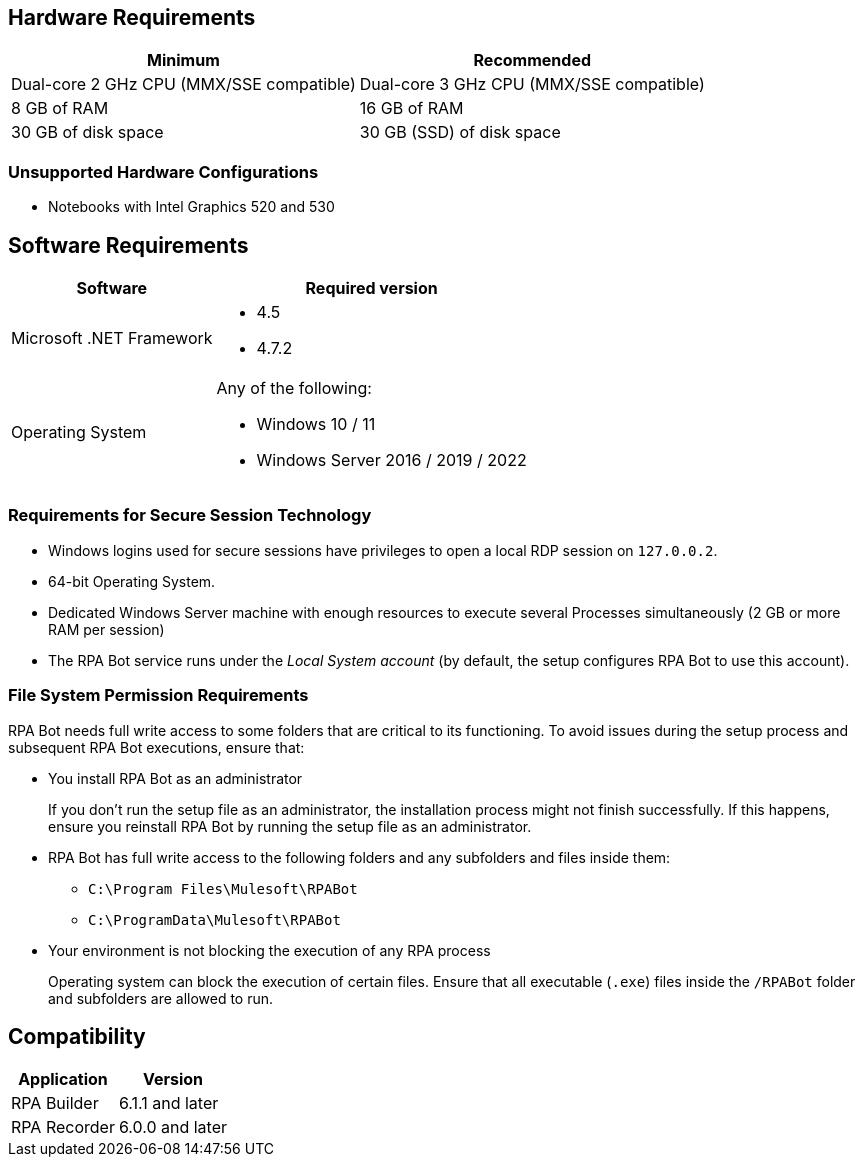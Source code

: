 == Hardware Requirements

[%header%autowidth.spread,cols=".^a,.^a]
|===
| Minimum | Recommended
| Dual-core 2 GHz CPU (MMX/SSE compatible) | Dual-core 3 GHz CPU (MMX/SSE compatible)
| 8 GB of RAM | 16 GB of RAM
| 30 GB of disk space | 30 GB (SSD) of disk space
|===

=== Unsupported Hardware Configurations

* Notebooks with Intel Graphics 520 and 530

== Software Requirements

[%header%autowidth.spread,cols=".^a,.^a,]
|===
| Software | Required version
| Microsoft .NET Framework
 a|
* 4.5
* 4.7.2
| Operating System
 a|
Any of the following:

* Windows 10 / 11
* Windows Server 2016 / 2019 / 2022
|===

=== Requirements for Secure Session Technology

* Windows logins used for secure sessions have privileges to open a local RDP session on `127.0.0.2`.
* 64-bit Operating System.
* Dedicated Windows Server machine with enough resources to execute several Processes simultaneously (2 GB or more RAM per session)
* The RPA Bot service runs under the _Local System account_ (by default, the setup configures RPA Bot to use this account).

=== File System Permission Requirements

RPA Bot needs full write access to some folders that are critical to its functioning. To avoid issues during the setup process and subsequent RPA Bot executions, ensure that:  

* You install RPA Bot as an administrator
+
If you don't run the setup file as an administrator, the installation process might not finish successfully. If this happens, ensure you reinstall RPA Bot by running the setup file as an administrator. 

* RPA Bot has full write access to the following folders and any subfolders and files inside them: 
+
** `C:\Program Files\Mulesoft\RPABot`
** `C:\ProgramData\Mulesoft\RPABot`

* Your environment is not blocking the execution of any RPA process 
+
Operating system can block the execution of certain files. Ensure that all executable (`.exe`) files inside the `/RPABot` folder and subfolders are allowed to run. 

== Compatibility

[%header%autowidth.spread]
|===
|Application |Version
|RPA Builder | 6.1.1 and later
|RPA Recorder | 6.0.0 and later
|===
